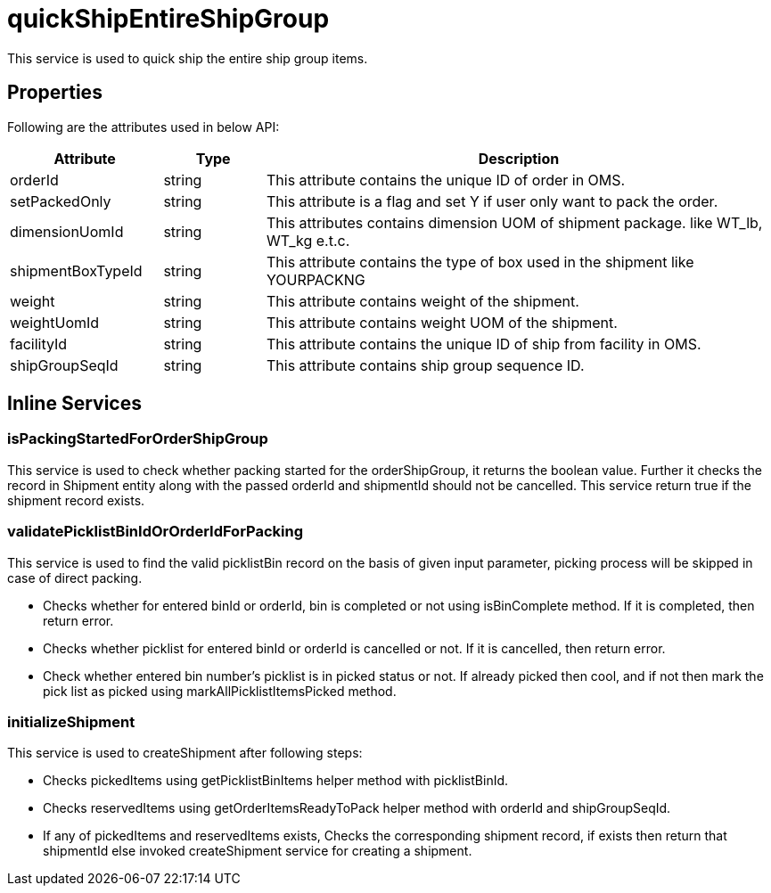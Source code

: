 = quickShipEntireShipGroup

This service is used to quick ship the entire ship group items.

== Properties
Following are the attributes used in below API:

[width="100%", cols="3,2,10" options="header"]
|=======
|Attribute |Type |Description
|orderId |string |This attribute contains the unique ID of order in OMS.
|setPackedOnly |string |This attribute is a flag and set Y if user only want to pack the order.
|dimensionUomId |string |This attributes contains dimension UOM of shipment package. like WT_lb, WT_kg e.t.c.
|shipmentBoxTypeId |string |This attribute contains the type of box used in the shipment like YOURPACKNG
|weight |string |This attribute contains weight of the shipment.
|weightUomId |string |This attribute contains weight UOM of the shipment.
|facilityId |string |This attribute contains the unique ID of ship from facility in OMS.
|shipGroupSeqId |string |This attribute contains ship group sequence ID.
|=======

== Inline Services

=== isPackingStartedForOrderShipGroup
This service is used to check whether packing started for the orderShipGroup, it returns the boolean value. Further it checks the record in Shipment entity along with the passed orderId and shipmentId should not be cancelled. This service return true if the shipment record exists.

=== validatePicklistBinIdOrOrderIdForPacking
This service is used to find the valid picklistBin record on the basis of given input parameter, picking process will be skipped in case of direct packing.

* Checks whether for entered binId or orderId, bin is completed or not using isBinComplete method. If it is completed, then return error.
* Checks whether picklist for entered binId or orderId is cancelled or not. If it is cancelled, then return error.
* Check whether entered bin number's picklist is in picked status or not. If already picked then cool, and if not then mark the pick list as picked using markAllPicklistItemsPicked method.

=== initializeShipment
This service is used to createShipment after following steps:

* Checks pickedItems using getPicklistBinItems helper method with picklistBinId.
* Checks reservedItems using getOrderItemsReadyToPack helper method with orderId and shipGroupSeqId.
* If any of pickedItems and reservedItems exists, Checks the corresponding shipment record, if exists then return that shipmentId else invoked createShipment service for creating a shipment.
